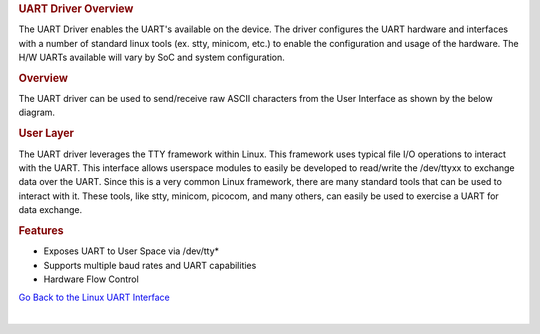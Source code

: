 .. http://processors.wiki.ti.com/index.php/Processor_SDK_Linux_UART_Driver_Overview

.. Please note that there is no UART driver from Linux Core user guide 
.. rubric:: UART Driver Overview
   :name: uart-driver-overview

The UART Driver enables the UART's available on the device. The driver
configures the UART hardware and interfaces with a number of standard
linux tools (ex. stty, minicom, etc.) to enable the configuration and
usage of the hardware. The H/W UARTs available will vary by SoC and
system configuration.

.. rubric:: Overview
   :name: overview-linux-uart

The UART driver can be used to send/receive raw ASCII characters from
the User Interface as shown by the below diagram.

.. Image:: ../images/Uart_driver_diagram.png

.. rubric:: User Layer
   :name: user-layer

The UART driver leverages the TTY framework within Linux. This framework
uses typical file I/O operations to interact with the UART. This
interface allows userspace modules to easily be developed to read/write
the /dev/ttyxx to exchange data over the UART. Since this is a very
common Linux framework, there are many standard tools that can be used
to interact with it. These tools, like stty, minicom, picocom, and many
others, can easily be used to exercise a UART for data exchange.

.. rubric:: Features
   :name: features

-  Exposes UART to User Space via /dev/tty\*
-  Supports multiple baud rates and UART capabilities
-  Hardware Flow Control

`Go Back to the Linux UART
Interface </index.php/Processor_SDK_Linux_UART>`__

| 

